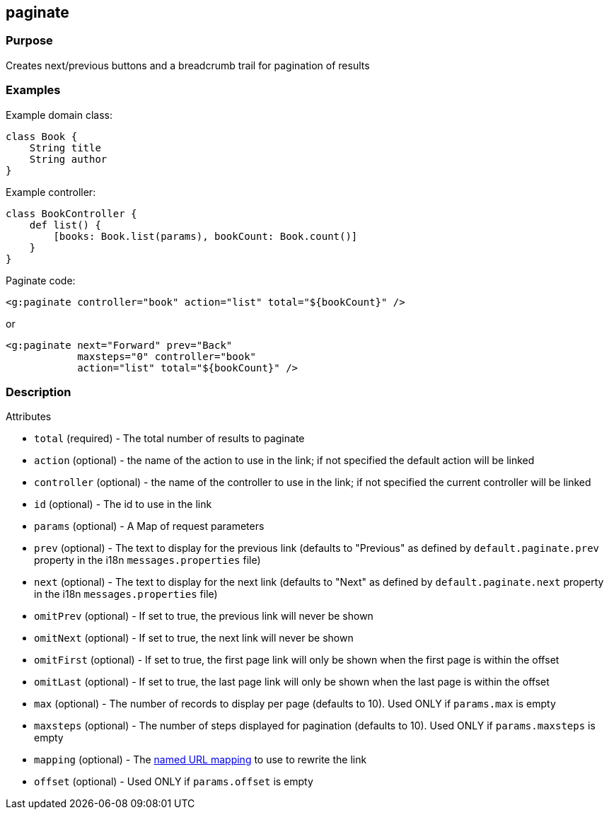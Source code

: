 
== paginate



=== Purpose


Creates next/previous buttons and a breadcrumb trail for pagination of results


=== Examples


Example domain class:

[source,java]
----
class Book {
    String title
    String author
}
----

Example controller:

[source,java]
----
class BookController {
    def list() {
        [books: Book.list(params), bookCount: Book.count()]
    }
}
----

Paginate code:

[source,xml]
----
<g:paginate controller="book" action="list" total="${bookCount}" />
----

or

[source,xml]
----
<g:paginate next="Forward" prev="Back"
            maxsteps="0" controller="book"
            action="list" total="${bookCount}" />
----


=== Description


Attributes

* `total` (required) - The total number of results to paginate
* `action` (optional) - the name of the action to use in the link; if not specified the default action will be linked
* `controller` (optional) - the name of the controller to use in the link; if not specified the current controller will be linked
* `id` (optional) - The id to use in the link
* `params` (optional) - A Map of request parameters
* `prev` (optional) - The text to display for the previous link (defaults to "Previous" as defined by `default.paginate.prev` property in the i18n `messages.properties` file)
* `next` (optional) - The text to display for the next link (defaults to "Next" as defined by `default.paginate.next` property in the i18n `messages.properties` file)
* `omitPrev` (optional) - If set to true, the previous link will never be shown
* `omitNext` (optional) -  If set to true, the next link will never be shown
* `omitFirst` (optional) -  If set to true, the first page link will only be shown when the first page is within the offset
* `omitLast` (optional) -  If set to true, the last page link will only be shown when the last page is within the offset
* `max` (optional) - The number of records to display per page (defaults to 10). Used ONLY if `params.max` is empty
* `maxsteps` (optional) - The number of steps displayed for pagination (defaults to 10). Used ONLY if `params.maxsteps` is empty
* `mapping` (optional) - The <<namedMappings,named URL mapping>> to use to rewrite the link
* `offset` (optional) - Used ONLY if `params.offset` is empty


